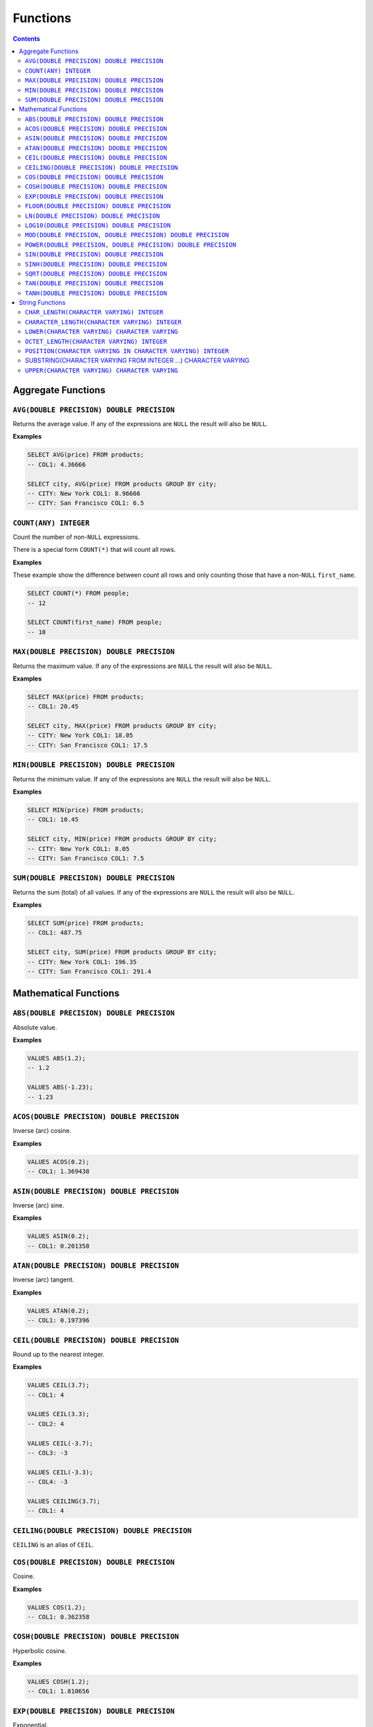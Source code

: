 Functions
=========

.. contents::

Aggregate Functions
-------------------

``AVG(DOUBLE PRECISION) DOUBLE PRECISION``
^^^^^^^^^^^^^^^^^^^^^^^^^^^^^^^^^^^^^^^^^^

Returns the average value. If any of the expressions are ``NULL`` the result
will also be ``NULL``.

**Examples**

.. code-block:: sql

  SELECT AVG(price) FROM products;
  -- COL1: 4.36666
  
  SELECT city, AVG(price) FROM products GROUP BY city;
  -- CITY: New York COL1: 8.96666
  -- CITY: San Francisco COL1: 6.5

``COUNT(ANY) INTEGER``
^^^^^^^^^^^^^^^^^^^^^^

Count the number of non-``NULL`` expressions.

There is a special form ``COUNT(*)`` that will count all rows.

**Examples**

These example show the difference between count all rows and only counting those
that have a non-``NULL`` ``first_name``.

.. code-block:: sql

  SELECT COUNT(*) FROM people;
  -- 12
  
  SELECT COUNT(first_name) FROM people;
  -- 10

``MAX(DOUBLE PRECISION) DOUBLE PRECISION``
^^^^^^^^^^^^^^^^^^^^^^^^^^^^^^^^^^^^^^^^^^

Returns the maximum value. If any of the expressions are ``NULL`` the result
will also be ``NULL``.

**Examples**

.. code-block:: sql

  SELECT MAX(price) FROM products;
  -- COL1: 20.45
  
  SELECT city, MAX(price) FROM products GROUP BY city;
  -- CITY: New York COL1: 18.05
  -- CITY: San Francisco COL1: 17.5

``MIN(DOUBLE PRECISION) DOUBLE PRECISION``
^^^^^^^^^^^^^^^^^^^^^^^^^^^^^^^^^^^^^^^^^^

Returns the minimum value. If any of the expressions are ``NULL`` the result
will also be ``NULL``.

**Examples**

.. code-block:: sql

  SELECT MIN(price) FROM products;
  -- COL1: 10.45
  
  SELECT city, MIN(price) FROM products GROUP BY city;
  -- CITY: New York COL1: 8.05
  -- CITY: San Francisco COL1: 7.5

``SUM(DOUBLE PRECISION) DOUBLE PRECISION``
^^^^^^^^^^^^^^^^^^^^^^^^^^^^^^^^^^^^^^^^^^

Returns the sum (total) of all values. If any of the expressions are ``NULL``
the result will also be ``NULL``.

**Examples**

.. code-block:: sql

  SELECT SUM(price) FROM products;
  -- COL1: 487.75
  
  SELECT city, SUM(price) FROM products GROUP BY city;
  -- CITY: New York COL1: 196.35
  -- CITY: San Francisco COL1: 291.4

Mathematical Functions
----------------------

``ABS(DOUBLE PRECISION) DOUBLE PRECISION``
^^^^^^^^^^^^^^^^^^^^^^^^^^^^^^^^^^^^^^^^^^

Absolute value.

**Examples**

.. code-block:: sql

  VALUES ABS(1.2);
  -- 1.2
  
  VALUES ABS(-1.23);
  -- 1.23

``ACOS(DOUBLE PRECISION) DOUBLE PRECISION``
^^^^^^^^^^^^^^^^^^^^^^^^^^^^^^^^^^^^^^^^^^^

Inverse (arc) cosine.

**Examples**

.. code-block:: sql

  VALUES ACOS(0.2);
  -- COL1: 1.369438

``ASIN(DOUBLE PRECISION) DOUBLE PRECISION``
^^^^^^^^^^^^^^^^^^^^^^^^^^^^^^^^^^^^^^^^^^^

Inverse (arc) sine.

**Examples**

.. code-block:: sql

  VALUES ASIN(0.2);
  -- COL1: 0.201358

``ATAN(DOUBLE PRECISION) DOUBLE PRECISION``
^^^^^^^^^^^^^^^^^^^^^^^^^^^^^^^^^^^^^^^^^^^

Inverse (arc) tangent.

**Examples**

.. code-block:: sql

  VALUES ATAN(0.2);
  -- COL1: 0.197396

``CEIL(DOUBLE PRECISION) DOUBLE PRECISION``
^^^^^^^^^^^^^^^^^^^^^^^^^^^^^^^^^^^^^^^^^^^

Round up to the nearest integer.

**Examples**

.. code-block:: sql

  VALUES CEIL(3.7);
  -- COL1: 4

  VALUES CEIL(3.3);
  -- COL2: 4

  VALUES CEIL(-3.7);
  -- COL3: -3

  VALUES CEIL(-3.3);
  -- COL4: -3

  VALUES CEILING(3.7);
  -- COL1: 4

``CEILING(DOUBLE PRECISION) DOUBLE PRECISION``
^^^^^^^^^^^^^^^^^^^^^^^^^^^^^^^^^^^^^^^^^^^^^^

``CEILING`` is an alias of ``CEIL``.

``COS(DOUBLE PRECISION) DOUBLE PRECISION``
^^^^^^^^^^^^^^^^^^^^^^^^^^^^^^^^^^^^^^^^^^

Cosine.

**Examples**

.. code-block:: sql

  VALUES COS(1.2);
  -- COL1: 0.362358

``COSH(DOUBLE PRECISION) DOUBLE PRECISION``
^^^^^^^^^^^^^^^^^^^^^^^^^^^^^^^^^^^^^^^^^^^

Hyperbolic cosine.

**Examples**

.. code-block:: sql

  VALUES COSH(1.2);
  -- COL1: 1.810656

``EXP(DOUBLE PRECISION) DOUBLE PRECISION``
^^^^^^^^^^^^^^^^^^^^^^^^^^^^^^^^^^^^^^^^^^

Exponential.

**Examples**

.. code-block:: sql

  VALUES EXP(3.7);
  -- COL1: 40.447304

``FLOOR(DOUBLE PRECISION) DOUBLE PRECISION``
^^^^^^^^^^^^^^^^^^^^^^^^^^^^^^^^^^^^^^^^^^^^

Round down to the nearest integer.

**Examples**

.. code-block:: sql

  VALUES FLOOR(3.7);
  -- COL1: 3

  VALUES FLOOR(3.3);
  -- COL1: 3

  VALUES FLOOR(-3.7);
  -- COL1: -4

  VALUES FLOOR(-3.3);
  -- COL1: -4

``LN(DOUBLE PRECISION) DOUBLE PRECISION``
^^^^^^^^^^^^^^^^^^^^^^^^^^^^^^^^^^^^^^^^^

Natural logarithm (base e).

**Examples**

.. code-block:: sql

  VALUES LN(13.7);
  -- COL1: 2.617396

``LOG10(DOUBLE PRECISION) DOUBLE PRECISION``
^^^^^^^^^^^^^^^^^^^^^^^^^^^^^^^^^^^^^^^^^^^^

Logarithm in base 10.

**Examples**

.. code-block:: sql

  VALUES LOG10(13.7);
  -- COL1: 1.136721

``MOD(DOUBLE PRECISION, DOUBLE PRECISION) DOUBLE PRECISION``
^^^^^^^^^^^^^^^^^^^^^^^^^^^^^^^^^^^^^^^^^^^^^^^^^^^^^^^^^^^^

Modulus.

**Examples**

.. code-block:: sql

  VALUES MOD(232, 3);
  -- COL1: 1

  VALUES MOD(10.7, 0.8);
  -- COL1: 0.3

``POWER(DOUBLE PRECISION, DOUBLE PRECISION) DOUBLE PRECISION``
^^^^^^^^^^^^^^^^^^^^^^^^^^^^^^^^^^^^^^^^^^^^^^^^^^^^^^^^^^^^^^

Power.

**Examples**

.. code-block:: sql

  VALUES POWER(3.7, 2.5);
  -- COL1: 26.333241

``SIN(DOUBLE PRECISION) DOUBLE PRECISION``
^^^^^^^^^^^^^^^^^^^^^^^^^^^^^^^^^^^^^^^^^^

Sine.

**Examples**

.. code-block:: sql

  VALUES SIN(1.2);
  -- COL1: 0.932039

``SINH(DOUBLE PRECISION) DOUBLE PRECISION``
^^^^^^^^^^^^^^^^^^^^^^^^^^^^^^^^^^^^^^^^^^^

Hyperbolic sine.

**Examples**

.. code-block:: sql

  VALUES SINH(1.2);
  -- COL1: 1.509461

``SQRT(DOUBLE PRECISION) DOUBLE PRECISION``
^^^^^^^^^^^^^^^^^^^^^^^^^^^^^^^^^^^^^^^^^^^

Square root.

**Examples**

.. code-block:: sql

  VALUES SQRT(3.7);
  -- COL1: 1.923538

``TAN(DOUBLE PRECISION) DOUBLE PRECISION``
^^^^^^^^^^^^^^^^^^^^^^^^^^^^^^^^^^^^^^^^^^

Tangent.

**Examples**

.. code-block:: sql

  VALUES TAN(1.2);
  -- COL1: 2.572152

``TANH(DOUBLE PRECISION) DOUBLE PRECISION``
^^^^^^^^^^^^^^^^^^^^^^^^^^^^^^^^^^^^^^^^^^^

Hyperbolic tangent.

**Examples**

.. code-block:: sql

  VALUES TANH(1.2);
  -- COL1: 0.833655

String Functions
----------------

``CHAR_LENGTH(CHARACTER VARYING) INTEGER``
^^^^^^^^^^^^^^^^^^^^^^^^^^^^^^^^^^^^^^^^^^

Returns the character length (multibyte chatracters are counted as a single
character).

.. code-block:: sql

  VALUES CHAR_LENGTH('😊£');
  -- COL1: 2

``CHARACTER_LENGTH(CHARACTER VARYING) INTEGER``
^^^^^^^^^^^^^^^^^^^^^^^^^^^^^^^^^^^^^^^^^^^^^^^

``CHARACTER_LENGTH`` is an alias of ``CHAR_LENGTH``.

``LOWER(CHARACTER VARYING) CHARACTER VARYING`` 
^^^^^^^^^^^^^^^^^^^^^^^^^^^^^^^^^^^^^^^^^^^^^^

Returns the input string converted to lower-case.

.. code-block:: sql

  VALUES LOWER('Hello');
  -- COL1: hello

``OCTET_LENGTH(CHARACTER VARYING) INTEGER``
^^^^^^^^^^^^^^^^^^^^^^^^^^^^^^^^^^^^^^^^^^^

Returns the byte length (multibyte chatracters are ignored).

.. code-block:: sql

  VALUES OCTET_LENGTH('😊£');
  -- COL1: 6

``POSITION(CHARACTER VARYING IN CHARACTER VARYING) INTEGER``
^^^^^^^^^^^^^^^^^^^^^^^^^^^^^^^^^^^^^^^^^^^^^^^^^^^^^^^^^^^^

Returns the start of the left most (first) match of one string within another. 1
will be the smallest index on a match and 0 is returned if the substring does
not exist.

Matching is case-sensitive.

**Examples**

.. code-block:: sql

  VALUES POSITION('He' IN 'hello Hello');
  -- COL1: 7

  VALUES POSITION('xx' IN 'hello Hello');
  -- COL1: 0

SUBSTRING(CHARACTER VARYING FROM INTEGER ...) CHARACTER VARYING
^^^^^^^^^^^^^^^^^^^^^^^^^^^^^^^^^^^^^^^^^^^^^^^^^^^^^^^^^^^^^^^

``SUBSTRING`` can be constructed in several forms:

.. code-block:: text

  SUBSTRING(
    value
    FROM start_position
    [ FOR string_length ]
    [ USING { CHARACTERS | OCTETS } ]
  )

``start_position`` starts at 1 for the first character or byte. If
``start_position`` is out of bounds (either before the start or after the end)
the returned value will be empty.

If ``string_length`` is not provided, all characters or bytes until the end will
be included. Otherwise, only ``string_length`` will be included. If
``string_length`` goes beyond the end of the string it will only be used until
the end.

If ``CHARACTERS`` is specified the ``start_position`` and ``string_length`` will
count in characters (this works with multibyte characters) whereas ``OCTETS``
will strictly count in bytes. If ``USING`` is not provided, ``CHARACTERS`` will
be used.

.. code-block:: sql

  VALUES SUBSTRING('hello' FROM 2);
  -- COL1: ello

  VALUES SUBSTRING('hello' FROM 20);
  -- COL1:

  VALUES SUBSTRING('hello world' FROM 3 FOR 5);
  -- COL1: llo w

  VALUES SUBSTRING('Жabڣc' FROM 4 USING OCTETS);
  -- COL1: bڣc

``UPPER(CHARACTER VARYING) CHARACTER VARYING`` 
^^^^^^^^^^^^^^^^^^^^^^^^^^^^^^^^^^^^^^^^^^^^^^

Returns the input string converted to upper-case.

.. code-block:: sql

  VALUES UPPER('Hello');
  -- COL1: HELLO
